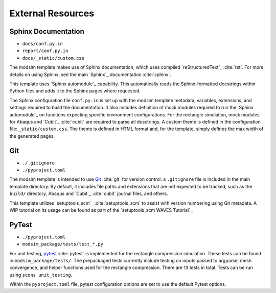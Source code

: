 ##################
External Resources
##################

********************
Sphinx Documentation
********************

* ``docs/conf.py.in``
* ``report/conf.py.in``
* ``docs/_static/custom.css``

The modsim template makes use of Sphinx documentation, which uses complied `reStructuredText`_ :cite:`rst`. For more
details on using Sphinx, see the main `Sphinx`_ documentation :cite:`sphinx`.

This template uses `Sphinx automodule`_ capability. This automatically reads the Sphinx-formatted docstrings
within Python files and adds it to the Sphinx pages where requested.

The Sphinx configuration file ``conf.py.in`` is set up with the modsim template metadata, variables, extensions, and
settings required to build the documentation. It also includes definition of mock modules required to run the
`Sphinx automodule`_ on functions expecting specific environment configurations. For the rectangle simulation, mock
modules for Abaqus and `Cubit`_ :cite:`cubit` are required to parse all dosctrings. A custom theme is defined in the
configuration file: ``_static/custom.css``. The theme is defined in HTML format and, for the template, simply defines
the max width of the generated pages.

***
Git
***

* ``./.gitignore``
* ``./pyproject.toml``

The modsim template is intended to use `Git`_ :cite:`git` for version control: a ``.gitignore`` file is included in the
main template directory. By default, it includes file paths and extensions that are not expected to be tracked,
such as the ``build/`` directory, Abaqus and `Cubit`_ :cite:`cubit` journal files, and others.

This template utilizes `setuptools_scm`_ :cite:`setuptools_scm` to assist with version numbering using Git metadata. A
WIP tutorial on its usage can be found as part of the `setuptools_scm WAVES Tutorial`_.

******
PyTest
******

* ``./pyproject.toml``
* ``modsim_package/tests/test_*.py``

For unit testing, `pytest`_ :cite:`pytest` is implemented for the rectangle compression simulation. These tests can be
found in ``modsim_package/tests/``. The prepackaged tests currently include testing on inputs passed to argparse, mesh
convergence, and helper functions used for the rectangle compression. There are 13 tests in total. Tests can be run
using ``scons unit_testing``.

Within the ``pyproject.toml`` file, pytest configuration options are set to use the default Pytest options.